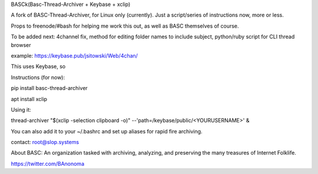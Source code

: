 BASCk(Basc-Thread-Archiver + Keybase + xclip)

A fork of BASC-Thread-Archiver, for Linux only (currently). Just a script/series of instructions now, more or less.

Props to freenode/#bash for helping me work this out, as well as BASC themselves of course.

To be added next: 4channel fix, method for editing folder names to include subject, python/ruby script for CLI thread browser

example: https://keybase.pub/jsitowski/Web/4chan/

This uses Keybase, so

Instructions (for now):

pip install basc-thread-archiver

apt install xclip


Using it:

thread-archiver "$(xclip -selection clipboard -o)" --'path=/keybase/public/<YOURUSERNAME>' &

You can also add it to your ~/.bashrc and set up aliases for rapid fire archiving.

contact: root@slop.systems

About BASC: An organization tasked with archiving, analyzing, and preserving the many treasures of Internet Folklife.

https://twitter.com/BAnonoma


